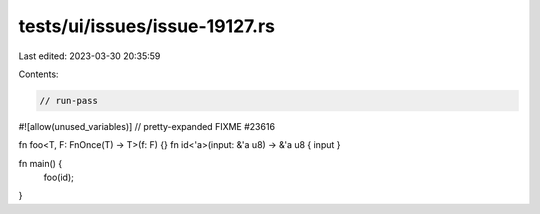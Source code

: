 tests/ui/issues/issue-19127.rs
==============================

Last edited: 2023-03-30 20:35:59

Contents:

.. code-block:: rs

    // run-pass
#![allow(unused_variables)]
// pretty-expanded FIXME #23616

fn foo<T, F: FnOnce(T) -> T>(f: F) {}
fn id<'a>(input: &'a u8) -> &'a u8 { input }

fn main() {
    foo(id);
}


